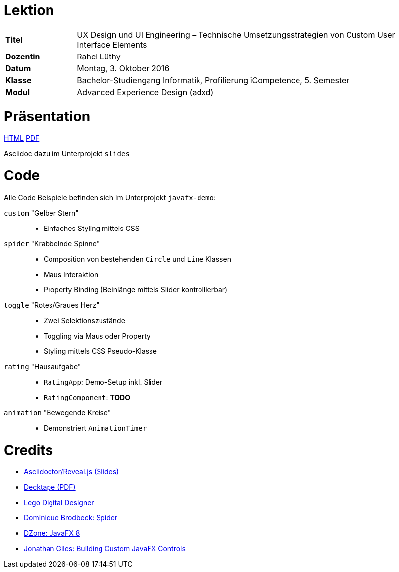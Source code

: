 # Lektion

[cols="2, 10"]
|===
|**Titel**|UX Design und UI Engineering – Technische Umsetzungsstrategien von Custom User Interface Elements
|**Dozentin**|Rahel Lüthy
|**Datum**|Montag, 3. Oktober 2016
|**Klasse**|Bachelor-Studiengang Informatik, Profilierung iCompetence, 5. Semester
|**Modul**|Advanced Experience Design (adxd)
|===

# Präsentation

http://netzwerg.ch/fhnw-adxd[HTML] http://netzwerg.ch/fhnw-adxd/fhnw-adxd-03102016.pdf[PDF]

Asciidoc dazu im Unterprojekt `slides`

# Code

Alle Code Beispiele befinden sich im Unterprojekt `javafx-demo`:

`custom` "Gelber Stern"::
* Einfaches Styling mittels CSS
`spider` "Krabbelnde Spinne"::
* Composition von bestehenden `Circle` und `Line` Klassen
* Maus Interaktion
* Property Binding (Beinlänge mittels Slider kontrollierbar)
`toggle` "Rotes/Graues Herz"::
* Zwei Selektionszustände
* Toggling via Maus oder Property
* Styling mittels CSS Pseudo-Klasse
`rating` "Hausaufgabe"::
* `RatingApp`: Demo-Setup inkl. Slider
* `RatingComponent`: **TODO**
`animation` "Bewegende Kreise"::
* Demonstriert `AnimationTimer`

# Credits

* https://github.com/asciidoctor/asciidoctor-reveal.js[Asciidoctor/Reveal.js (Slides)]
* https://github.com/astefanutti/decktape[Decktape (PDF)]
* http://ldd.lego.com[Lego Digital Designer]
* http://fhnw-biomedinf.github.io/prog-II/doc/html/#_custom_drawing_with_a_canvas[Dominique Brodbeck: Spider]
* https://dzone.com/refcardz/javafx-8-1[DZone: JavaFX 8]
* https://youtu.be/L9xtOhdSx6k[Jonathan Giles: Building Custom JavaFX Controls]
